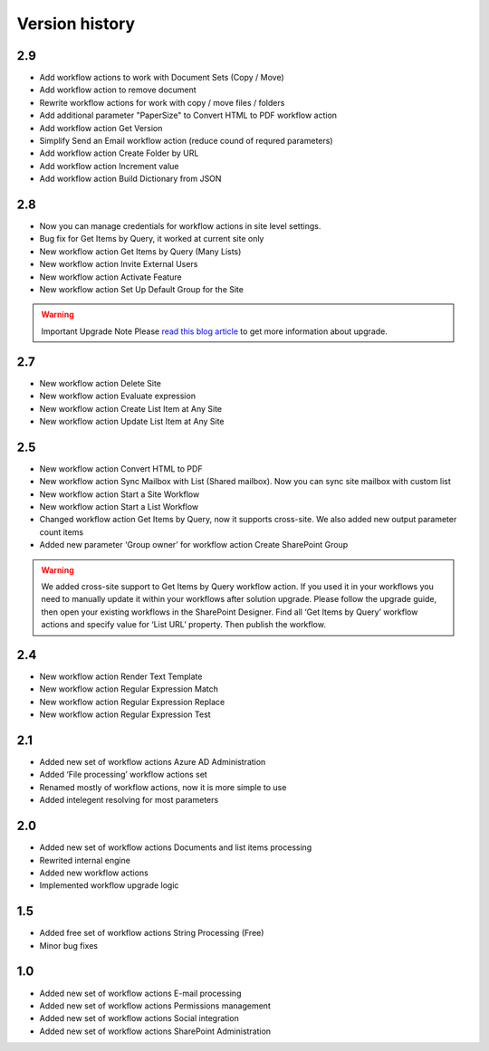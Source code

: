 Version history
==================================================


2.9
--------------------------------------------------
* Add workflow actions to work with Document Sets (Copy / Move)
* Add workflow action to remove document 
* Rewrite workflow actions for work with copy / move files / folders
* Add additional parameter "PaperSize" to Convert HTML to PDF workflow action 
* Add workflow action Get Version 
* Simplify Send an Email workflow action (reduce cound of requred parameters)
* Add workflow action Create Folder by URL
* Add workflow action Increment value
* Add workflow action Build Dictionary from JSON


2.8
--------------------------------------------------

* Now you can manage credentials for workflow actions in site level settings.
* Bug fix for Get Items by Query, it worked at current site only
* New workflow action Get Items by Query (Many Lists)
* New workflow action Invite External Users
* New workflow action Activate Feature
* New workflow action Set Up Default Group for the Site

.. warning::
	Important Upgrade Note 
	Please `read this blog article <https://plumsail.com/blog/2014/12/store-credentials-at-site/>`_ to get more information about upgrade.

2.7
--------------------------------------------------

* New workflow action Delete Site
* New workflow action Evaluate expression
* New workflow action Create List Item at Any Site
* New workflow action Update List Item at Any Site

2.5
--------------------------------------------------

* New workflow action Convert HTML to PDF
* New workflow action Sync Mailbox with List (Shared mailbox). Now you can sync site mailbox with custom list
* New workflow action Start a Site Workflow
* New workflow action Start a List Workflow
* Changed workflow action Get Items by Query, now it supports cross-site. We also added new output parameter count items
* Added new parameter ‘Group owner’ for workflow action Create SharePoint Group

.. warning::
	We added cross-site support to Get Items by Query workflow action. If you used it in your workflows you need to manually update it within your workflows after solution upgrade. Please follow the upgrade guide, then open your existing workflows in the SharePoint Designer. Find all ‘Get Items by Query’ workflow actions and specify value for  ‘List URL’  property. Then publish the workflow.

2.4
--------------------------------------------------

* New workflow action Render Text Template
* New workflow action Regular Expression Match
* New workflow action Regular Expression Replace
* New workflow action Regular Expression Test

2.1
--------------------------------------------------
* Added new set of workflow actions Azure AD Administration
* Added ‘File processing’ workflow actions set
* Renamed mostly of workflow actions, now it is more simple to use
* Added intelegent resolving for most parameters

2.0
--------------------------------------------------
* Added new set of workflow actions Documents and list items processing
* Rewrited internal engine
* Added new workflow actions
* Implemented workflow upgrade logic

1.5
--------------------------------------------------
* Added free set of workflow actions String Processing (Free)
* Minor bug fixes

1.0
--------------------------------------------------
* Added new set of workflow actions E-mail processing
* Added new set of workflow actions Permissions management
* Added new set of workflow actions Social integration
* Added new set of workflow actions SharePoint Administration